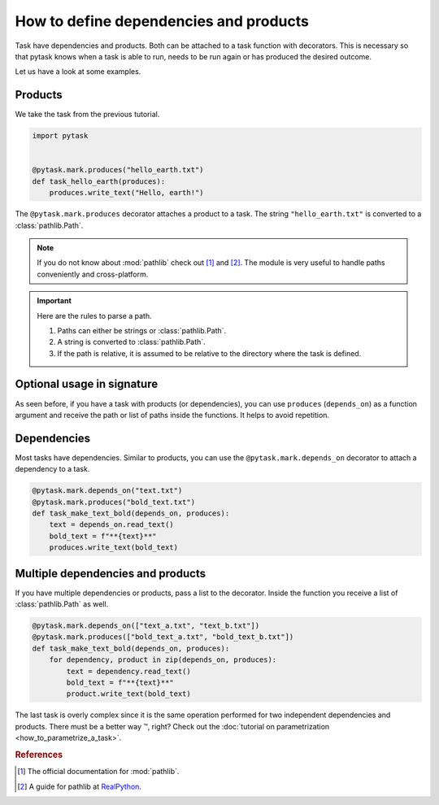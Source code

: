 How to define dependencies and products
=======================================

Task have dependencies and products. Both can be attached to a task function with
decorators. This is necessary so that pytask knows when a task is able to run, needs to
be run again or has produced the desired outcome.

Let us have a look at some examples.


Products
--------

We take the task from the previous tutorial.

.. code-block:: python

    import pytask


    @pytask.mark.produces("hello_earth.txt")
    def task_hello_earth(produces):
        produces.write_text("Hello, earth!")

The ``@pytask.mark.produces`` decorator attaches a product to a task. The string
``"hello_earth.txt"`` is converted to a :class:`pathlib.Path`.

.. note::

    If you do not know about :mod:`pathlib` check out [1]_ and [2]_. The module is very
    useful to handle paths conveniently and cross-platform.

.. important::

    Here are the rules to parse a path.

    1. Paths can either be strings or :class:`pathlib.Path`.
    2. A string is converted to :class:`pathlib.Path`.
    3. If the path is relative, it is assumed to be relative to the directory where the
       task is defined.


Optional usage in signature
---------------------------

As seen before, if you have a task with products (or dependencies), you can use
``produces`` (``depends_on``) as a function argument and receive the path or list of
paths inside the functions. It helps to avoid repetition.


Dependencies
------------

Most tasks have dependencies. Similar to products, you can use the
``@pytask.mark.depends_on`` decorator to attach a dependency to a task.

.. code-block:: python

    @pytask.mark.depends_on("text.txt")
    @pytask.mark.produces("bold_text.txt")
    def task_make_text_bold(depends_on, produces):
        text = depends_on.read_text()
        bold_text = f"**{text}**"
        produces.write_text(bold_text)


Multiple dependencies and products
----------------------------------

If you have multiple dependencies or products, pass a list to the decorator. Inside the
function you receive a list of :class:`pathlib.Path` as well.

.. code-block:: python

    @pytask.mark.depends_on(["text_a.txt", "text_b.txt"])
    @pytask.mark.produces(["bold_text_a.txt", "bold_text_b.txt"])
    def task_make_text_bold(depends_on, produces):
        for dependency, product in zip(depends_on, produces):
            text = dependency.read_text()
            bold_text = f"**{text}**"
            product.write_text(bold_text)

The last task is overly complex since it is the same operation performed for two
independent dependencies and products. There must be a better way |tm|, right? Check out
the :doc:`tutorial on parametrization <how_to_parametrize_a_task>`.

.. |tm| unicode:: U+2122


.. rubric:: References

.. [1] The official documentation for :mod:`pathlib`.
.. [2] A guide for pathlib at `RealPython <https://realpython.com/python-pathlib/>`_.
